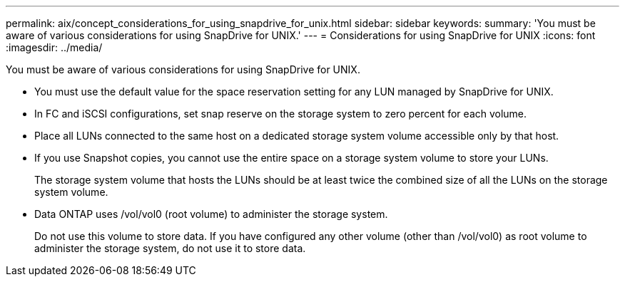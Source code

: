 ---
permalink: aix/concept_considerations_for_using_snapdrive_for_unix.html
sidebar: sidebar
keywords: 
summary: 'You must be aware of various considerations for using SnapDrive for UNIX.'
---
= Considerations for using SnapDrive for UNIX
:icons: font
:imagesdir: ../media/

[.lead]
You must be aware of various considerations for using SnapDrive for UNIX.

* You must use the default value for the space reservation setting for any LUN managed by SnapDrive for UNIX.
* In FC and iSCSI configurations, set snap reserve on the storage system to zero percent for each volume.
* Place all LUNs connected to the same host on a dedicated storage system volume accessible only by that host.
* If you use Snapshot copies, you cannot use the entire space on a storage system volume to store your LUNs.
+
The storage system volume that hosts the LUNs should be at least twice the combined size of all the LUNs on the storage system volume.

* Data ONTAP uses /vol/vol0 (root volume) to administer the storage system.
+
Do not use this volume to store data. If you have configured any other volume (other than /vol/vol0) as root volume to administer the storage system, do not use it to store data.
